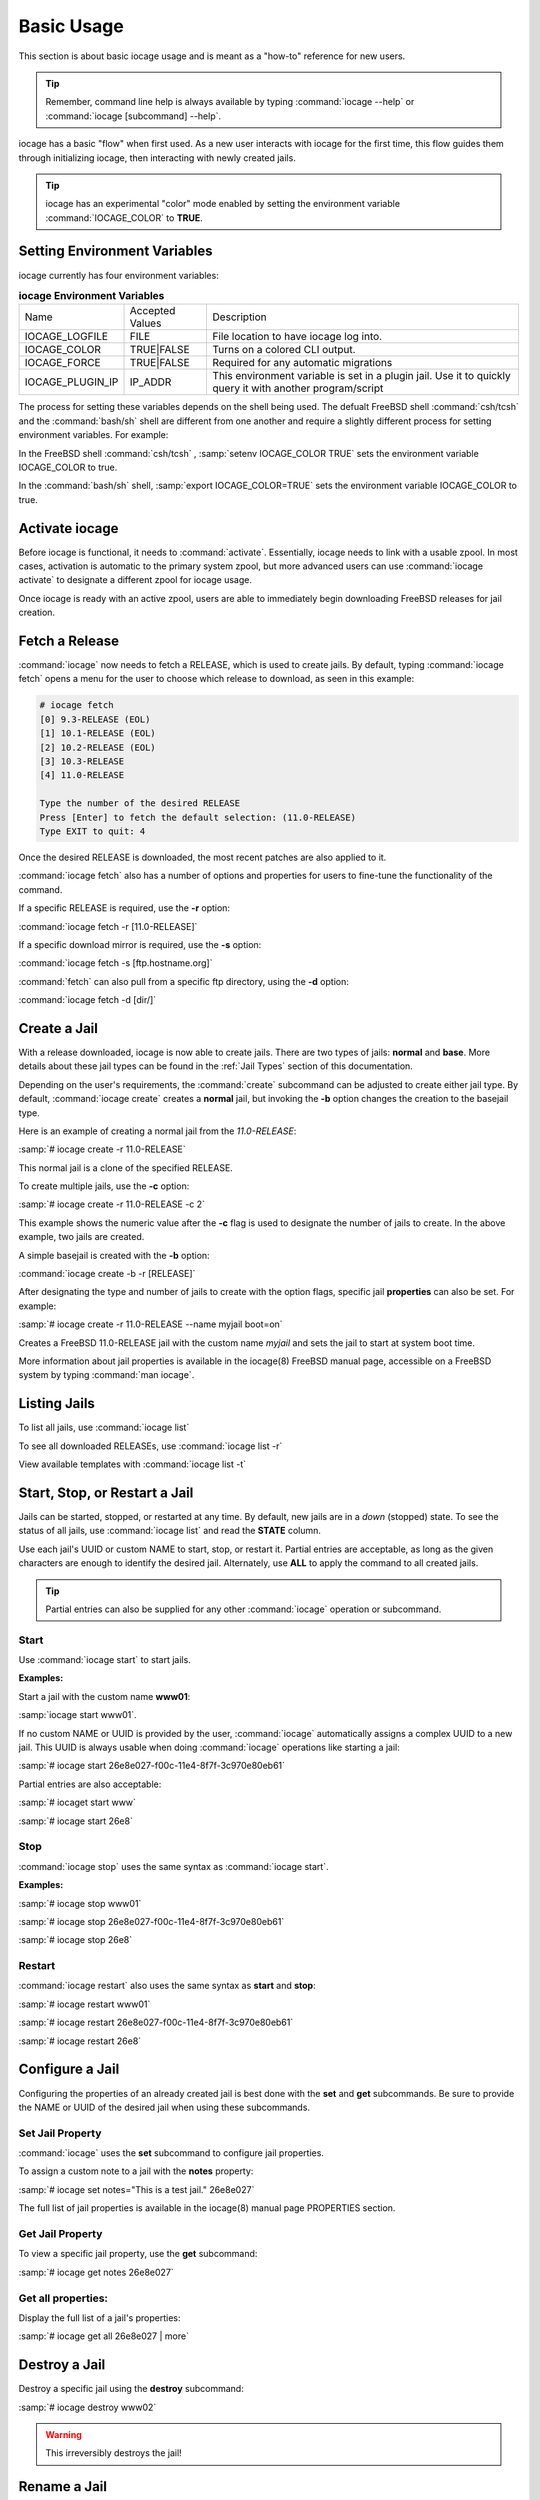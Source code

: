 .. index:: Basic Usage
.. _Basic Usage:

Basic Usage
===========

This section is about basic iocage usage and is meant as a "how-to"
reference for new users.

.. tip:: Remember, command line help is always available by typing
   :command:`iocage --help` or :command:`iocage [subcommand] --help`.

iocage has a basic "flow" when first used. As a new user interacts with
iocage for the first time, this flow guides them through initializing
iocage, then interacting with newly created jails.

.. tip:: iocage has an experimental "color" mode enabled by setting the
   environment variable :command:`IOCAGE_COLOR` to **TRUE**.

.. index:: Setting environment variables
.. _Setting environment variables:

Setting Environment Variables
-----------------------------

iocage currently has four environment variables:

.. table:: **iocage Environment Variables**
   :class: longtable

   +------------------+-----------------+----------------------------------------------------+
   | Name             | Accepted Values | Description                                        |
   +------------------+-----------------+----------------------------------------------------+
   | IOCAGE_LOGFILE   | FILE            | File location to have iocage log into.             |
   +------------------+-----------------+----------------------------------------------------+
   | IOCAGE_COLOR     | TRUE|FALSE      | Turns on a colored CLI output.                     |
   +------------------+-----------------+----------------------------------------------------+
   | IOCAGE_FORCE     | TRUE|FALSE      | Required for any automatic migrations              |
   +------------------+-----------------+----------------------------------------------------+
   | IOCAGE_PLUGIN_IP | IP_ADDR         | This environment variable is set in a plugin jail. |
   |                  |                 | Use it to quickly query it with another            |
   |                  |                 | program/script                                     |
   +------------------+-----------------+----------------------------------------------------+

The process for setting these variables depends on the shell being used.
The defualt FreeBSD shell :command:`csh/tcsh` and the :command:`bash/sh`
shell are different from one another and require a slightly different
process for setting environment variables. For example:

In the FreeBSD shell :command:`csh/tcsh` , :samp:`setenv IOCAGE_COLOR TRUE`
sets the environment variable IOCAGE_COLOR to true.

In the :command:`bash/sh` shell, :samp:`export IOCAGE_COLOR=TRUE` sets
the environment variable IOCAGE_COLOR to true.

.. index:: Activate iocage
.. _Activate iocage:

Activate iocage
---------------

Before iocage is functional, it needs to :command:`activate`.
Essentially, iocage needs to link with a usable zpool. In most cases,
activation is automatic to the primary system zpool, but more advanced
users can use :command:`iocage activate` to designate a different zpool
for iocage usage.

Once iocage is ready with an active zpool, users are able to immediately
begin downloading FreeBSD releases for jail creation.

.. index:: Fetch a release
.. _Fetch a Release:

Fetch a Release
---------------

:command:`iocage` now needs to fetch a RELEASE, which is used to create
jails. By default, typing :command:`iocage fetch` opens a menu for the
user to choose which release to download, as seen in this example:

.. code-block:: none

 # iocage fetch
 [0] 9.3-RELEASE (EOL)
 [1] 10.1-RELEASE (EOL)
 [2] 10.2-RELEASE (EOL)
 [3] 10.3-RELEASE
 [4] 11.0-RELEASE

 Type the number of the desired RELEASE
 Press [Enter] to fetch the default selection: (11.0-RELEASE)
 Type EXIT to quit: 4

Once the desired RELEASE is downloaded, the most recent patches are also
applied to it.

:command:`iocage fetch` also has a number of options and properties for
users to fine-tune the functionality of the command.

If a specific RELEASE is required, use the **-r** option:

:command:`iocage fetch -r [11.0-RELEASE]`

If a specific download mirror is required, use the **-s** option:

:command:`iocage fetch -s [ftp.hostname.org]`

:command:`fetch` can also pull from a specific ftp directory, using the
**-d** option:

:command:`iocage fetch -d [dir/]`

.. index:: Basic Jail Creation
.. _Create a Jail:

Create a Jail
-------------

With a release downloaded, iocage is now able to create jails. There are
two types of jails: **normal** and **base**. More details about these
jail types can be found in the :ref:`Jail Types` section of this
documentation.

Depending on the user's requirements, the :command:`create` subcommand
can be adjusted to create either jail type. By default,
:command:`iocage create` creates a **normal** jail, but invoking the
**-b** option changes the creation to the basejail type.

Here is an example of creating a normal jail from the *11.0-RELEASE*:

:samp:`# iocage create -r 11.0-RELEASE`

This normal jail is a clone of the specified RELEASE.

To create multiple jails, use the **-c** option:

:samp:`# iocage create -r 11.0-RELEASE -c 2`

This example shows the numeric value after the **-c** flag is used to
designate the number of jails to create. In the above example, two jails
are created.

A simple basejail is created with the **-b** option:

:command:`iocage create -b -r [RELEASE]`

After designating the type and number of jails to create with the option
flags, specific jail **properties** can also be set. For example:

:samp:`# iocage create -r 11.0-RELEASE --name myjail boot=on`

Creates a FreeBSD 11.0-RELEASE jail with the custom name *myjail* and
sets the jail to start at system boot time.

More information about jail properties is available in the iocage(8)
FreeBSD manual page, accessible on a FreeBSD system by
typing :command:`man iocage`.

.. index:: Listing Jails
.. _Listing Jails:

Listing Jails
-------------

To list all jails, use :command:`iocage list`

To see all downloaded RELEASEs, use :command:`iocage list -r`

View available templates with :command:`iocage list -t`

.. index:: Jail start stop restart
.. _Start Stop Restart Jail:

Start, Stop, or Restart a Jail
------------------------------

Jails can be started, stopped, or restarted at any time. By default, new
jails are in a *down* (stopped) state. To see the status of all jails,
use :command:`iocage list` and read the **STATE** column.

Use each jail's UUID or custom NAME to start, stop, or restart it.
Partial entries are acceptable, as long as the given characters are
enough to identify the desired jail. Alternately, use **ALL** to apply
the command to all created jails.

.. tip:: Partial entries can also be supplied for any other
   :command:`iocage` operation or subcommand.

.. index:: Jail Start
.. _Startjail:

Start
+++++

Use :command:`iocage start` to start jails.

**Examples:**

Start a jail with the custom name **www01**:

:samp:`iocage start www01`.

If no custom NAME or UUID is provided by the user, :command:`iocage`
automatically assigns a complex UUID to a new jail. This UUID is always
usable when doing :command:`iocage` operations like starting a jail:

:samp:`# iocage start 26e8e027-f00c-11e4-8f7f-3c970e80eb61`

Partial entries are also acceptable:

:samp:`# iocaget start www`

:samp:`# iocage start 26e8`

.. index:: Jail Stop
.. _Stopjail:

Stop
++++

:command:`iocage stop` uses the same syntax as :command:`iocage start`.

**Examples:**

:samp:`# iocage stop www01`

:samp:`# iocage stop 26e8e027-f00c-11e4-8f7f-3c970e80eb61`

:samp:`# iocage stop 26e8`

.. index:: Jail Restart
.. _Restartjail:

Restart
+++++++

:command:`iocage restart` also uses the same syntax as **start** and
**stop**:

:samp:`# iocage restart www01`

:samp:`# iocage restart 26e8e027-f00c-11e4-8f7f-3c970e80eb61`

:samp:`# iocage restart 26e8`

.. index:: Configure a Jail
.. _Configure a Jail:

Configure a Jail
----------------

Configuring the properties of an already created jail is best done with
the **set** and **get** subcommands. Be sure to provide the NAME or UUID
of the desired jail when using these subcommands.

.. index:: Set Property
.. _Set Jail Property:

Set Jail Property
+++++++++++++++++

:command:`iocage` uses the **set** subcommand to configure jail
properties.

To assign a custom note to a jail with the **notes** property:

:samp:`# iocage set notes="This is a test jail." 26e8e027`

The full list of jail properties is available in the iocage(8) manual
page PROPERTIES section.

.. index:: Get Property
.. _Get Jail Property:

Get Jail Property
+++++++++++++++++

To view a specific jail property, use the **get** subcommand:

:samp:`# iocage get notes 26e8e027`

Get all properties:
+++++++++++++++++++

Display the full list of a jail's properties:

:samp:`# iocage get all 26e8e027 | more`

.. index:: Destroy a Jail
.. _Destroy a Jail:

Destroy a Jail
--------------

Destroy a specific jail using the **destroy** subcommand:

:samp:`# iocage destroy www02`

.. warning:: This irreversibly destroys the jail!

.. index:: Rename Jail
.. _Rename Jail:

Rename a Jail
-------------

:command:`iocage` allows jails to be renamed after creation and/or
migration. The :command:`iocage rename` subcommand is used to alter an
existing jail's UUID or NAME. Type the command, then the UUID or name of
the jail to be altered, then the desired name. This example shows using
the :command:`rename` subcommand:

:samp:`# iocage rename jail1 TESTINGJAIL`
